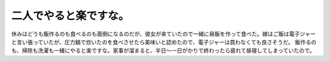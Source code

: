 ﻿二人でやると楽ですな。
######################


休みはどうも飯作るのも食べるのも面倒になるのだが、彼女が来ていたので一緒に昼飯を作って食べた。嫁はご飯は電子ジャーと言い張っていたが、圧力鍋で炊いたのを食べさせたら美味いと認めたので、電子ジャーは買わなくても良さそうだ。
飯作るのも、掃除も洗濯も一緒にやると楽ですな。家事が溜まると、半日～一日がかりで終わったら疲れて昼寝してしまっていたので。



.. author:: mkouhei
.. categories:: 生活, 
.. tags::


